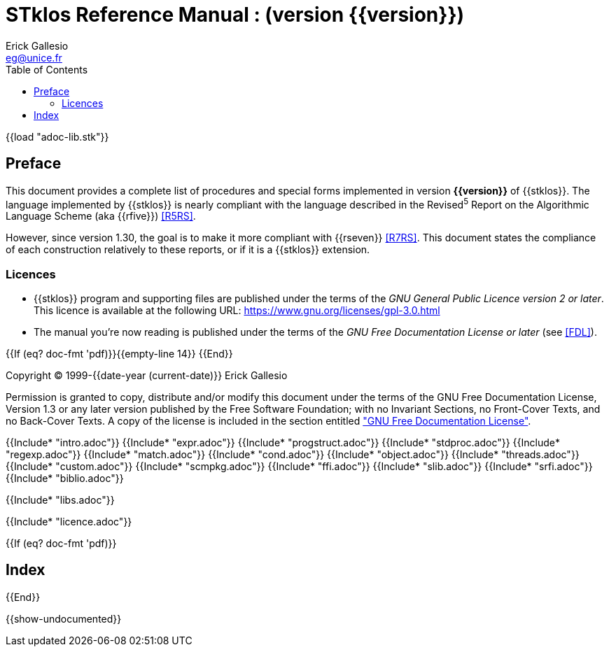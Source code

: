 //  SPDX-License-Identifier: GFDL-1.3-or-later
//
//  Copyright © 2000-2022 Erick Gallesio <eg@unice.fr>
//
//           Author: Erick Gallesio [eg@unice.fr]
//    Creation date: 26-Nov-2000 18:19 (eg)
// Last file update: 14-Mar-2022 19:07 (eg)

= STklos Reference Manual : (version {{version}})
:authors: Erick Gallesio
:email: eg@unice.fr
:logo: images/dice.png
:doctype: book
:source-highlighter: rouge
:rouge-style: monokai
:icons: font
:toc: left
:toclevels: 2
:sectnums:
:xrefstyle: short
:pdf-style: ../lib/theme/stklos.yml
:docinfodir: ../lib/theme
:docinfo: shared


{{load "adoc-lib.stk"}}

[preface]
== Preface

This document provides a complete list of procedures and special forms
implemented in version *{{version}}* of {{stklos}}. The language
implemented by {{stklos}} is nearly compliant with the language
described in the Revised^5^ Report on the Algorithmic Language Scheme
(aka {{rfive}}) <<R5RS>>.

However, since version 1.30, the goal is to make it more compliant
with {{rseven}} <<R7RS>>. This document states the compliance of each
construction relatively to these reports, or if it is a {{stklos}}
extension.

=== Licences

* {{stklos}} program and supporting files are published under the terms of the
_GNU General Public Licence version 2 or later_. This licence is available at the 
following URL: https://www.gnu.org/licenses/gpl-3.0.html

* The manual you’re now reading is published under the terms of the
_GNU Free Documentation License or later_ (see <<FDL>>).


{{If (eq? doc-fmt 'pdf)}}{{empty-line 14}} {{End}}

****
Copyright © 1999-{{date-year (current-date)}} Erick Gallesio

Permission is granted to copy, distribute and/or modify this document
under the terms of the GNU Free Documentation License, Version 1.3
or any later version published by the Free Software Foundation;
with no Invariant Sections, no Front-Cover Texts, and no Back-Cover Texts.
A copy of the license is included in the section entitled <<FDL, "GNU
Free Documentation License">>.
****


{{Include* "intro.adoc"}}
{{Include* "expr.adoc"}}
{{Include* "progstruct.adoc"}}
{{Include* "stdproc.adoc"}}
{{Include* "regexp.adoc"}}
{{Include* "match.adoc"}}
{{Include* "cond.adoc"}}
{{Include* "object.adoc"}}
{{Include* "threads.adoc"}}
{{Include* "custom.adoc"}}
{{Include* "scmpkg.adoc"}}
{{Include* "ffi.adoc"}}
{{Include* "slib.adoc"}}
{{Include* "srfi.adoc"}}
{{Include* "biblio.adoc"}}

[appendix]
[#_libraries]
{{Include* "libs.adoc"}}

[appendix]
[#FDL]
{{Include* "licence.adoc"}}

//
// The index (produced only when we are building the PDF documentation)
//
{{If (eq? doc-fmt 'pdf)}}
[index]
== Index
{{End}}


//
// Show undocumented symbols (i.e. symbols have doc but are not in the manual)
//

{{show-undocumented}}
